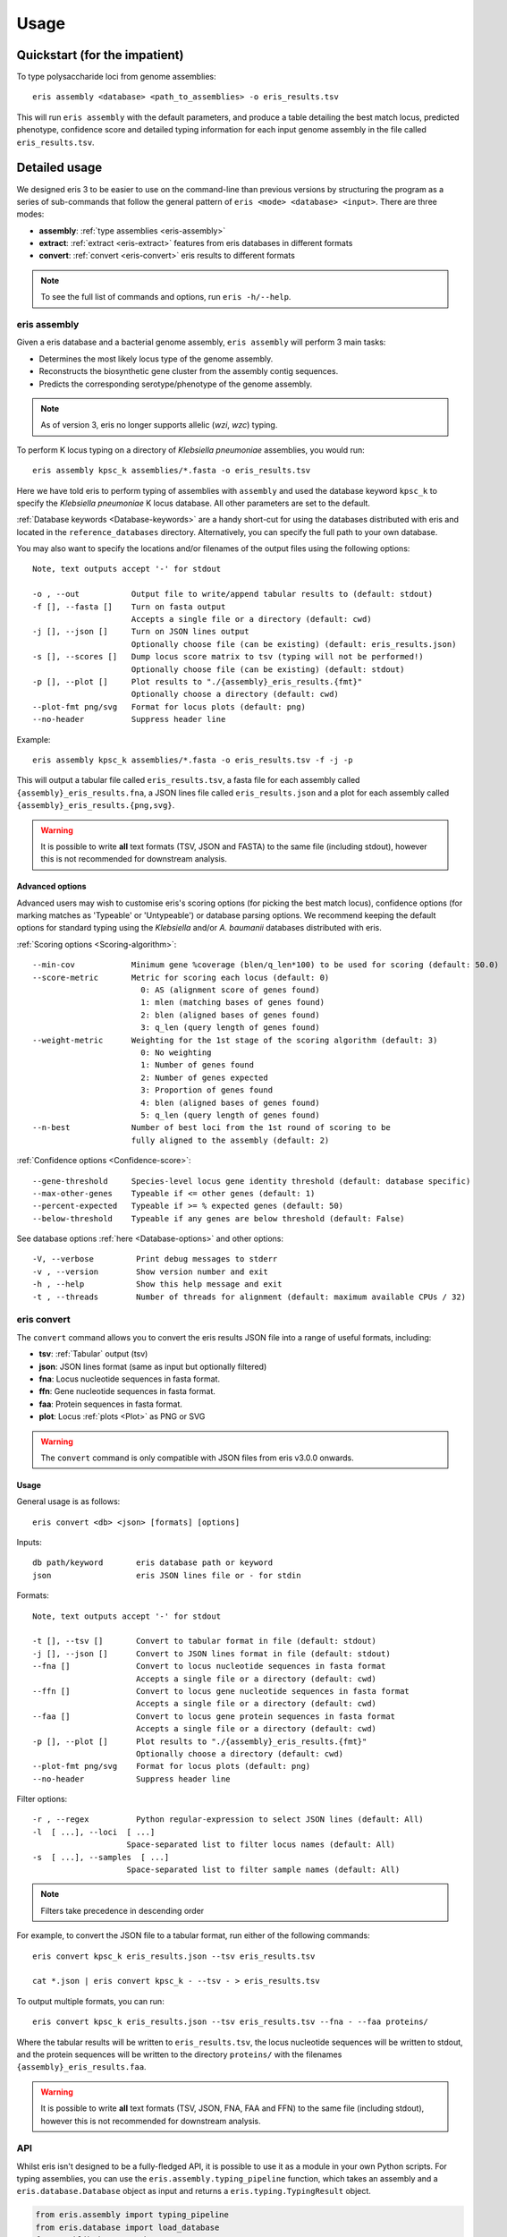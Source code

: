 **************************************
Usage
**************************************

Quickstart (for the impatient)
================================

To type polysaccharide loci from genome assemblies::

   eris assembly <database> <path_to_assemblies> -o eris_results.tsv

This will run ``eris assembly`` with the default parameters, and produce a table detailing the best match locus,
predicted phenotype, confidence score and detailed typing information for each input genome assembly in the file
called ``eris_results.tsv``.


Detailed usage
================

We designed eris 3 to be easier to use on the command-line than previous versions by structuring the program as a
series of sub-commands that follow the general pattern of ``eris <mode> <database> <input>``.
There are three modes:

* **assembly**: :ref:`type assemblies <eris-assembly>`
* **extract**: :ref:`extract <eris-extract>` features from eris databases in different formats
* **convert**: :ref:`convert <eris-convert>` eris results to different formats

.. note::
 To see the full list of commands and options, run ``eris -h/--help``.

.. _eris-assembly:

eris assembly
------------------

Given a eris database and a bacterial genome assembly, ``eris assembly`` will perform 3 main tasks:

* Determines the most likely locus type of the genome assembly.
* Reconstructs the biosynthetic gene cluster from the assembly contig sequences.
* Predicts the corresponding serotype/phenotype of the genome assembly.

.. note::
 As of version 3, eris no longer supports allelic (*wzi*, *wzc*) typing.

To perform K locus typing on a directory of *Klebsiella pneumoniae* assemblies, you would run::

    eris assembly kpsc_k assemblies/*.fasta -o eris_results.tsv

Here we have told eris to perform typing of assemblies with ``assembly`` and used the database keyword
``kpsc_k`` to specify the *Klebsiella pneumoniae* K locus database. All other parameters are set to the default.

:ref:`Database keywords <Database-keywords>` are a handy short-cut for using the databases distributed with eris and
located in the ``reference_databases`` directory. Alternatively, you can specify the full path to your own database.

You may also want to specify the locations and/or filenames of the output files using the following options::

  Note, text outputs accept '-' for stdout

  -o , --out           Output file to write/append tabular results to (default: stdout)
  -f [], --fasta []    Turn on fasta output
                       Accepts a single file or a directory (default: cwd)
  -j [], --json []     Turn on JSON lines output
                       Optionally choose file (can be existing) (default: eris_results.json)
  -s [], --scores []   Dump locus score matrix to tsv (typing will not be performed!)
                       Optionally choose file (can be existing) (default: stdout)
  -p [], --plot []     Plot results to "./{assembly}_eris_results.{fmt}"
                       Optionally choose a directory (default: cwd)
  --plot-fmt png/svg   Format for locus plots (default: png)
  --no-header          Suppress header line

Example::

    eris assembly kpsc_k assemblies/*.fasta -o eris_results.tsv -f -j -p

This will output a tabular file called ``eris_results.tsv``, a fasta file for each assembly called
``{assembly}_eris_results.fna``, a JSON lines file called ``eris_results.json`` and a plot for each assembly
called ``{assembly}_eris_results.{png,svg}``.

.. warning::
 It is possible to write **all** text formats (TSV, JSON and FASTA) to the same file (including stdout), however
 this is not recommended for downstream analysis.


Advanced options
^^^^^^^^^^^^^^^^^^
Advanced users may wish to customise eris's scoring options (for picking the best match locus), confidence options
(for marking matches as 'Typeable' or 'Untypeable') or database parsing options. We recommend keeping the default
options for standard typing using the *Klebsiella* and/or *A. baumanii* databases distributed with eris.


:ref:`Scoring options <Scoring-algorithm>`::

  --min-cov            Minimum gene %coverage (blen/q_len*100) to be used for scoring (default: 50.0)
  --score-metric       Metric for scoring each locus (default: 0)
                         0: AS (alignment score of genes found)
                         1: mlen (matching bases of genes found)
                         2: blen (aligned bases of genes found)
                         3: q_len (query length of genes found)
  --weight-metric      Weighting for the 1st stage of the scoring algorithm (default: 3)
                         0: No weighting
                         1: Number of genes found
                         2: Number of genes expected
                         3: Proportion of genes found
                         4: blen (aligned bases of genes found)
                         5: q_len (query length of genes found)
  --n-best             Number of best loci from the 1st round of scoring to be
                       fully aligned to the assembly (default: 2)

.. _Confidence-options:

:ref:`Confidence options <Confidence-score>`::

  --gene-threshold     Species-level locus gene identity threshold (default: database specific)
  --max-other-genes    Typeable if <= other genes (default: 1)
  --percent-expected   Typeable if >= % expected genes (default: 50)
  --below-threshold    Typeable if any genes are below threshold (default: False)

See database options :ref:`here <Database-options>` and other options::

    -V, --verbose         Print debug messages to stderr
    -v , --version        Show version number and exit
    -h , --help           Show this help message and exit
    -t , --threads        Number of threads for alignment (default: maximum available CPUs / 32)

.. _eris-convert:

eris convert
----------------
The ``convert`` command allows you to convert the eris results JSON file into a range of useful formats, including:

* **tsv**: :ref:`Tabular` output (tsv)
* **json**: JSON lines format (same as input but optionally filtered)
* **fna**: Locus nucleotide sequences in fasta format.
* **ffn**: Gene nucleotide sequences in fasta format.
* **faa**: Protein sequences in fasta format.
* **plot**: Locus :ref:`plots <Plot>` as PNG or SVG

.. warning::
 The ``convert`` command is only compatible with JSON files from eris v3.0.0 onwards.

Usage
^^^^^^^^
General usage is as follows::

    eris convert <db> <json> [formats] [options]

Inputs::

  db path/keyword       eris database path or keyword
  json                  eris JSON lines file or - for stdin


Formats::

  Note, text outputs accept '-' for stdout

  -t [], --tsv []       Convert to tabular format in file (default: stdout)
  -j [], --json []      Convert to JSON lines format in file (default: stdout)
  --fna []              Convert to locus nucleotide sequences in fasta format
                        Accepts a single file or a directory (default: cwd)
  --ffn []              Convert to locus gene nucleotide sequences in fasta format
                        Accepts a single file or a directory (default: cwd)
  --faa []              Convert to locus gene protein sequences in fasta format
                        Accepts a single file or a directory (default: cwd)
  -p [], --plot []      Plot results to "./{assembly}_eris_results.{fmt}"
                        Optionally choose a directory (default: cwd)
  --plot-fmt png/svg    Format for locus plots (default: png)
  --no-header           Suppress header line

Filter options::

    -r , --regex          Python regular-expression to select JSON lines (default: All)
    -l  [ ...], --loci  [ ...]
                        Space-separated list to filter locus names (default: All)
    -s  [ ...], --samples  [ ...]
                        Space-separated list to filter sample names (default: All)

.. note::
 Filters take precedence in descending order

For example, to convert the JSON file to a tabular format, run either of the following commands::

    eris convert kpsc_k eris_results.json --tsv eris_results.tsv

    cat *.json | eris convert kpsc_k - --tsv - > eris_results.tsv

To output multiple formats, you can run::

    eris convert kpsc_k eris_results.json --tsv eris_results.tsv --fna - --faa proteins/

Where the tabular results will be written to ``eris_results.tsv``, the locus nucleotide sequences will be written to
stdout, and the protein sequences will be written to the directory ``proteins/`` with the filenames
``{assembly}_eris_results.faa``.

.. warning::
 It is possible to write **all** text formats (TSV, JSON, FNA, FAA and FFN) to the same file (including stdout), however
 this is not recommended for downstream analysis.


.. _api:

API
------
Whilst eris isn't designed to be a fully-fledged API, it is possible to use it as a module in your own Python scripts.
For typing assemblies, you can use the ``eris.assembly.typing_pipeline`` function, which takes an assembly and a
``eris.database.Database`` object as input and returns a ``eris.typing.TypingResult`` object.

.. code-block:: python

    from eris.assembly import typing_pipeline
    from eris.database import load_database
    from pathlib import Path

    db = load_database('kpsc_k')  # Load the Klebsiella K locus database once and pass it to the typing pipeline
    for result in map(lambda a: typing_pipeline(a, db), Path('assemblies').glob('*.fna.gz')):
        if result:  # If the assembly was successfully typed
            print(result.format('tsv'), end='')  # TSV format will end in a newline, so we set end to ''

For example, if you wanted to perform K and O locus typing on a single assembly, you could do the following:

.. code-block:: python

    # Here, we pass the keyword arguments for the database, they will be loaded inside the typing pipeline
    for result in map(lambda d: typing_pipeline('test/kpsc/2018-01-389.fasta', d), ['kpsc_k', 'kpsc_o']):
        if result:  # If the assembly was successfully typed
            print(result.format('tsv'), end='')  # TSV format will end in a newline, so we set end to ''


.. note::
 By default the ``typing_pipeline`` runs ``minimap2`` on a all available CPUs, however this can be controlled
 with the ``threads`` parameter.

